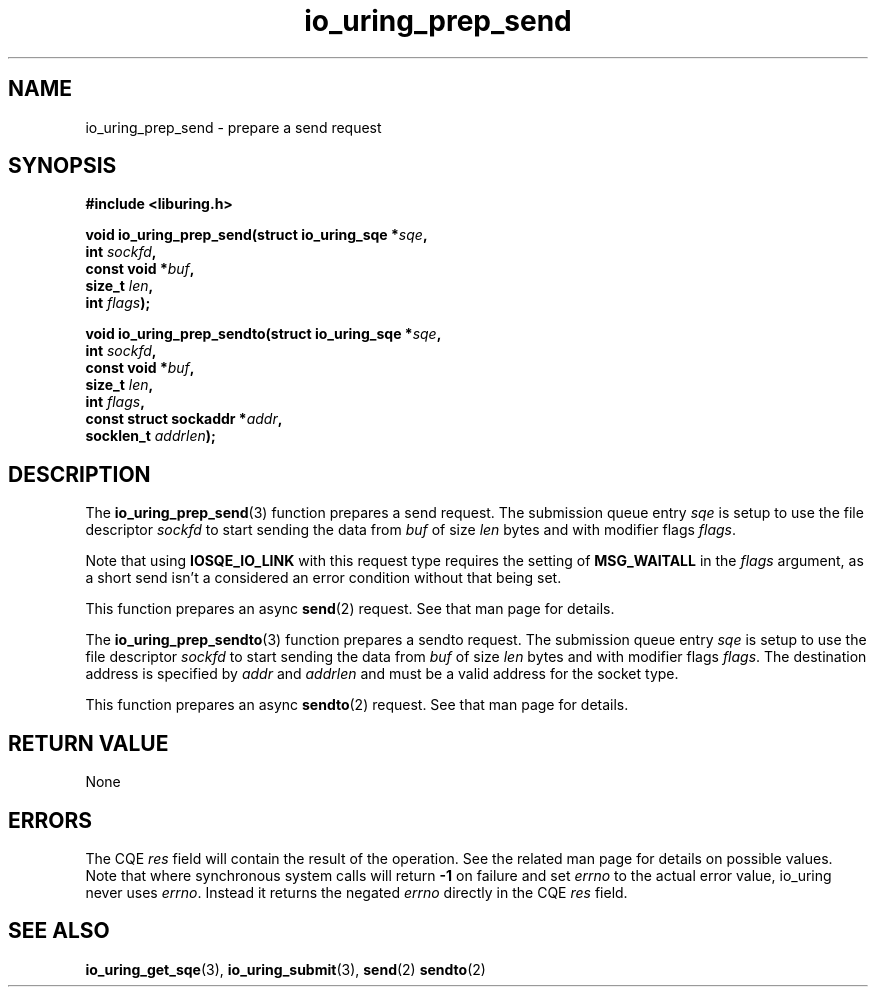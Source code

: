 .\" Copyright (C) 2022 Jens Axboe <axboe@kernel.dk>
.\"
.\" SPDX-License-Identifier: LGPL-2.0-or-later
.\"
.TH io_uring_prep_send 3 "March 12, 2022" "liburing-2.2" "liburing Manual"
.SH NAME
io_uring_prep_send \- prepare a send request
.SH SYNOPSIS
.nf
.B #include <liburing.h>
.PP
.BI "void io_uring_prep_send(struct io_uring_sqe *" sqe ","
.BI "                        int " sockfd ","
.BI "                        const void *" buf ","
.BI "                        size_t " len ","
.BI "                        int " flags ");"
.PP
.BI "void io_uring_prep_sendto(struct io_uring_sqe *" sqe ","
.BI "                          int " sockfd ","
.BI "                          const void *" buf ","
.BI "                          size_t " len ","
.BI "                          int " flags ","
.BI "                          const struct sockaddr *" addr ","
.BI "                          socklen_t " addrlen ");"
.fi
.SH DESCRIPTION
.PP
The
.BR io_uring_prep_send (3)
function prepares a send request. The submission queue entry
.I sqe
is setup to use the file descriptor
.I sockfd
to start sending the data from
.I buf
of size
.I len
bytes and with modifier flags
.IR flags .

Note that using
.B IOSQE_IO_LINK
with this request type requires the setting of
.B MSG_WAITALL
in the
.IR flags
argument, as a short send isn't a considered an error condition without
that being set.

This function prepares an async
.BR send (2)
request. See that man page for details.

The
.BR io_uring_prep_sendto (3)
function prepares a sendto request. The submission queue entry
.I sqe
is setup to use the file descriptor
.I sockfd
to start sending the data from
.I buf
of size
.I len
bytes and with modifier flags
.IR flags .
The destination address is specified by
.I addr
and
.I addrlen
and must be a valid address for the socket type.

This function prepares an async
.BR sendto (2)
request. See that man page for details.

.SH RETURN VALUE
None
.SH ERRORS
The CQE
.I res
field will contain the result of the operation. See the related man page for
details on possible values. Note that where synchronous system calls will return
.B -1
on failure and set
.I errno
to the actual error value, io_uring never uses
.IR errno .
Instead it returns the negated
.I errno
directly in the CQE
.I res
field.
.SH SEE ALSO
.BR io_uring_get_sqe (3),
.BR io_uring_submit (3),
.BR send (2)
.BR sendto (2)
